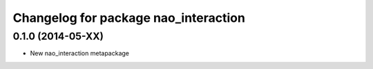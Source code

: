 ^^^^^^^^^^^^^^^^^^^^^^^^^^^^^^^
Changelog for package nao_interaction
^^^^^^^^^^^^^^^^^^^^^^^^^^^^^^^

0.1.0 (2014-05-XX)
------------------
* New nao_interaction metapackage

